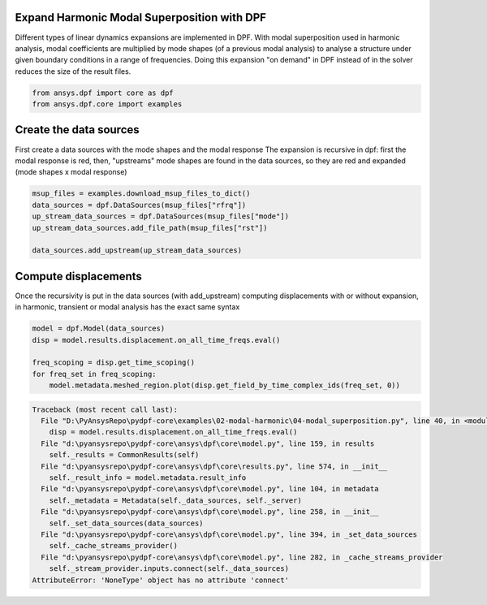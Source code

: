 
.. DO NOT EDIT.
.. THIS FILE WAS AUTOMATICALLY GENERATED BY SPHINX-GALLERY.
.. TO MAKE CHANGES, EDIT THE SOURCE PYTHON FILE:
.. "examples\02-modal-harmonic\04-modal_superposition.py"
.. LINE NUMBERS ARE GIVEN BELOW.

.. only:: html

    .. note::
        :class: sphx-glr-download-link-note

        Click :ref:`here <sphx_glr_download_examples_02-modal-harmonic_04-modal_superposition.py>`
        to download the full example code

.. rst-class:: sphx-glr-example-title

.. _sphx_glr_examples_02-modal-harmonic_04-modal_superposition.py:


.. _ref_msup:

Expand Harmonic Modal Superposition with DPF
~~~~~~~~~~~~~~~~~~~~~~~~~~~~~~~~~~~~~~~~~~~~~
Different types of linear dynamics expansions are implemented in DPF.
With modal superposition used in harmonic analysis, modal coefficients
are multiplied by mode shapes (of a previous modal analysis) to analyse
a structure under given boundary conditions in a range of frequencies.
Doing this expansion "on demand" in DPF instead of in the solver
reduces the size of the result files.

.. GENERATED FROM PYTHON SOURCE LINES 13-17

.. code-block:: default


    from ansys.dpf import core as dpf
    from ansys.dpf.core import examples








.. GENERATED FROM PYTHON SOURCE LINES 18-24

Create the data sources
~~~~~~~~~~~~~~~~~~~~~~~~~~~~~~~
First create a data sources with the mode shapes and the modal response
The expansion is recursive in dpf: first the modal response is red,
then, "upstreams" mode shapes are found in the data sources, so they
are red and expanded (mode shapes x modal response)

.. GENERATED FROM PYTHON SOURCE LINES 24-32

.. code-block:: default


    msup_files = examples.download_msup_files_to_dict()
    data_sources = dpf.DataSources(msup_files["rfrq"])
    up_stream_data_sources = dpf.DataSources(msup_files["mode"])
    up_stream_data_sources.add_file_path(msup_files["rst"])

    data_sources.add_upstream(up_stream_data_sources)








.. GENERATED FROM PYTHON SOURCE LINES 33-38

Compute displacements
~~~~~~~~~~~~~~~~~~~~~~~~~~~~~~~
Once the recursivity is put in the data sources (with add_upstream)
computing displacements with or without expansion, in harmonic, transient
or modal analysis has the exact same syntax

.. GENERATED FROM PYTHON SOURCE LINES 38-45

.. code-block:: default


    model = dpf.Model(data_sources)
    disp = model.results.displacement.on_all_time_freqs.eval()

    freq_scoping = disp.get_time_scoping()
    for freq_set in freq_scoping:
        model.metadata.meshed_region.plot(disp.get_field_by_time_complex_ids(freq_set, 0))


.. rst-class:: sphx-glr-script-out

.. code-block:: pytb

    Traceback (most recent call last):
      File "D:\PyAnsysRepo\pydpf-core\examples\02-modal-harmonic\04-modal_superposition.py", line 40, in <module>
        disp = model.results.displacement.on_all_time_freqs.eval()
      File "d:\pyansysrepo\pydpf-core\ansys\dpf\core\model.py", line 159, in results
        self._results = CommonResults(self)
      File "d:\pyansysrepo\pydpf-core\ansys\dpf\core\results.py", line 574, in __init__
        self._result_info = model.metadata.result_info
      File "d:\pyansysrepo\pydpf-core\ansys\dpf\core\model.py", line 104, in metadata
        self._metadata = Metadata(self._data_sources, self._server)
      File "d:\pyansysrepo\pydpf-core\ansys\dpf\core\model.py", line 258, in __init__
        self._set_data_sources(data_sources)
      File "d:\pyansysrepo\pydpf-core\ansys\dpf\core\model.py", line 394, in _set_data_sources
        self._cache_streams_provider()
      File "d:\pyansysrepo\pydpf-core\ansys\dpf\core\model.py", line 282, in _cache_streams_provider
        self._stream_provider.inputs.connect(self._data_sources)
    AttributeError: 'NoneType' object has no attribute 'connect'





.. rst-class:: sphx-glr-timing

   **Total running time of the script:** ( 0 minutes  0.016 seconds)


.. _sphx_glr_download_examples_02-modal-harmonic_04-modal_superposition.py:


.. only :: html

 .. container:: sphx-glr-footer
    :class: sphx-glr-footer-example



  .. container:: sphx-glr-download sphx-glr-download-python

     :download:`Download Python source code: 04-modal_superposition.py <04-modal_superposition.py>`



  .. container:: sphx-glr-download sphx-glr-download-jupyter

     :download:`Download Jupyter notebook: 04-modal_superposition.ipynb <04-modal_superposition.ipynb>`


.. only:: html

 .. rst-class:: sphx-glr-signature

    `Gallery generated by Sphinx-Gallery <https://sphinx-gallery.github.io>`_
